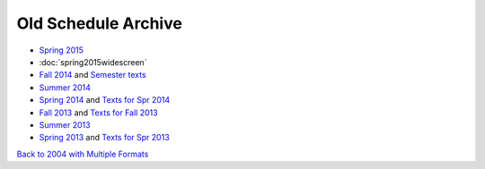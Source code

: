 Old Schedule Archive
=====================

* `Spring 2015 <http://courses.cs.luc.edu/html/springwidescreen.html>`_
* :doc:`spring2015widescreen`
* `Fall 2014 <http://rig.cs.luc.edu/~rig/schedules/comp/2014fa/Results/bycourse.pdf>`_ and
  `Semester texts <https://docs.google.com/spreadsheets/d/1AMrKcvligP74-p7hKuJKud1GApV5WREH-Eki3zwmi-4/edit#gid=0>`_
* `Summer 2014 <http://rig.cs.luc.edu/~rig/schedules/comp/2014Su/Results/bycourse.pdf>`_
* `Spring 2014 <http://www.luc.edu/cs/schedules/spring2014/>`_
  and `Texts for Spr 2014  <https://docs.google.com/spreadsheets/d/1xE_5SdZ08Yy40OiTcc_TAMpVRDdjECv-uLhea5VrJKA/edit#gid=0>`_
* `Fall 2013 <http://rig.cs.luc.edu/~rig/schedules/comp/2013fa/Results/bycourse.pdf>`_
  and `Texts for Fall 2013 <https://docs.google.com/spreadsheets/d/1Be2VNbyAjpLLc3qfO-uHrKLFAqvzFyvdPiqLfUWPiR4/edit#gid=0>`_
* `Summer 2013 <http://rig.cs.luc.edu/~rig/schedules/comp/2013Su/Results/bycourse.pdf>`_
* `Spring 2013 <http://rig.cs.luc.edu/~rig/schedules/comp/2013Sp/Results/bycourse.pdf>`_
  and `Texts for Spr 2013 <https://docs.google.com/spreadsheet/ccc?key=0AsBb5t8tHAw-dFpHdEpoUUxTVklTMjFFQWpsY1c5bWc#gid=0>`_

`Back to 2004 with Multiple Formats <http://rig.cs.luc.edu/~rig/schedules/comp/>`_